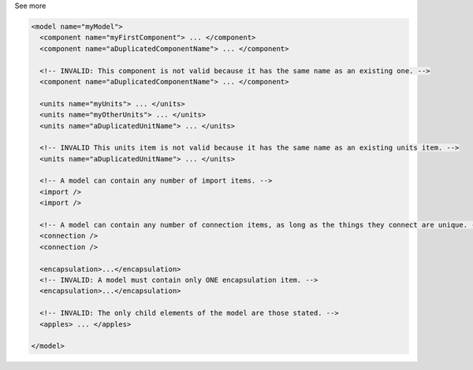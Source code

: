 .. _inform4_2:

.. container:: toggle

  .. container:: header

    See more

  .. container:: infospec

    .. code-block:: xml

      <model name="myModel">
        <component name="myFirstComponent"> ... </component>
        <component name="aDuplicatedComponentName"> ... </component>

        <!-- INVALID: This component is not valid because it has the same name as an existing one. -->
        <component name="aDuplicatedComponentName"> ... </component>

        <units name="myUnits"> ... </units>
        <units name="myOtherUnits"> ... </units>
        <units name="aDuplicatedUnitName"> ... </units>

        <!-- INVALID This units item is not valid because it has the same name as an existing units item. -->
        <units name="aDuplicatedUnitName"> ... </units>

        <!-- A model can contain any number of import items. -->
        <import />
        <import />

        <!-- A model can contain any number of connection items, as long as the things they connect are unique. -->
        <connection />
        <connection />

        <encapsulation>...</encapsulation>
        <!-- INVALID: A model must contain only ONE encapsulation item. -->
        <encapsulation>...</encapsulation>

        <!-- INVALID: The only child elements of the model are those stated. -->
        <apples> ... </apples>

      </model>
